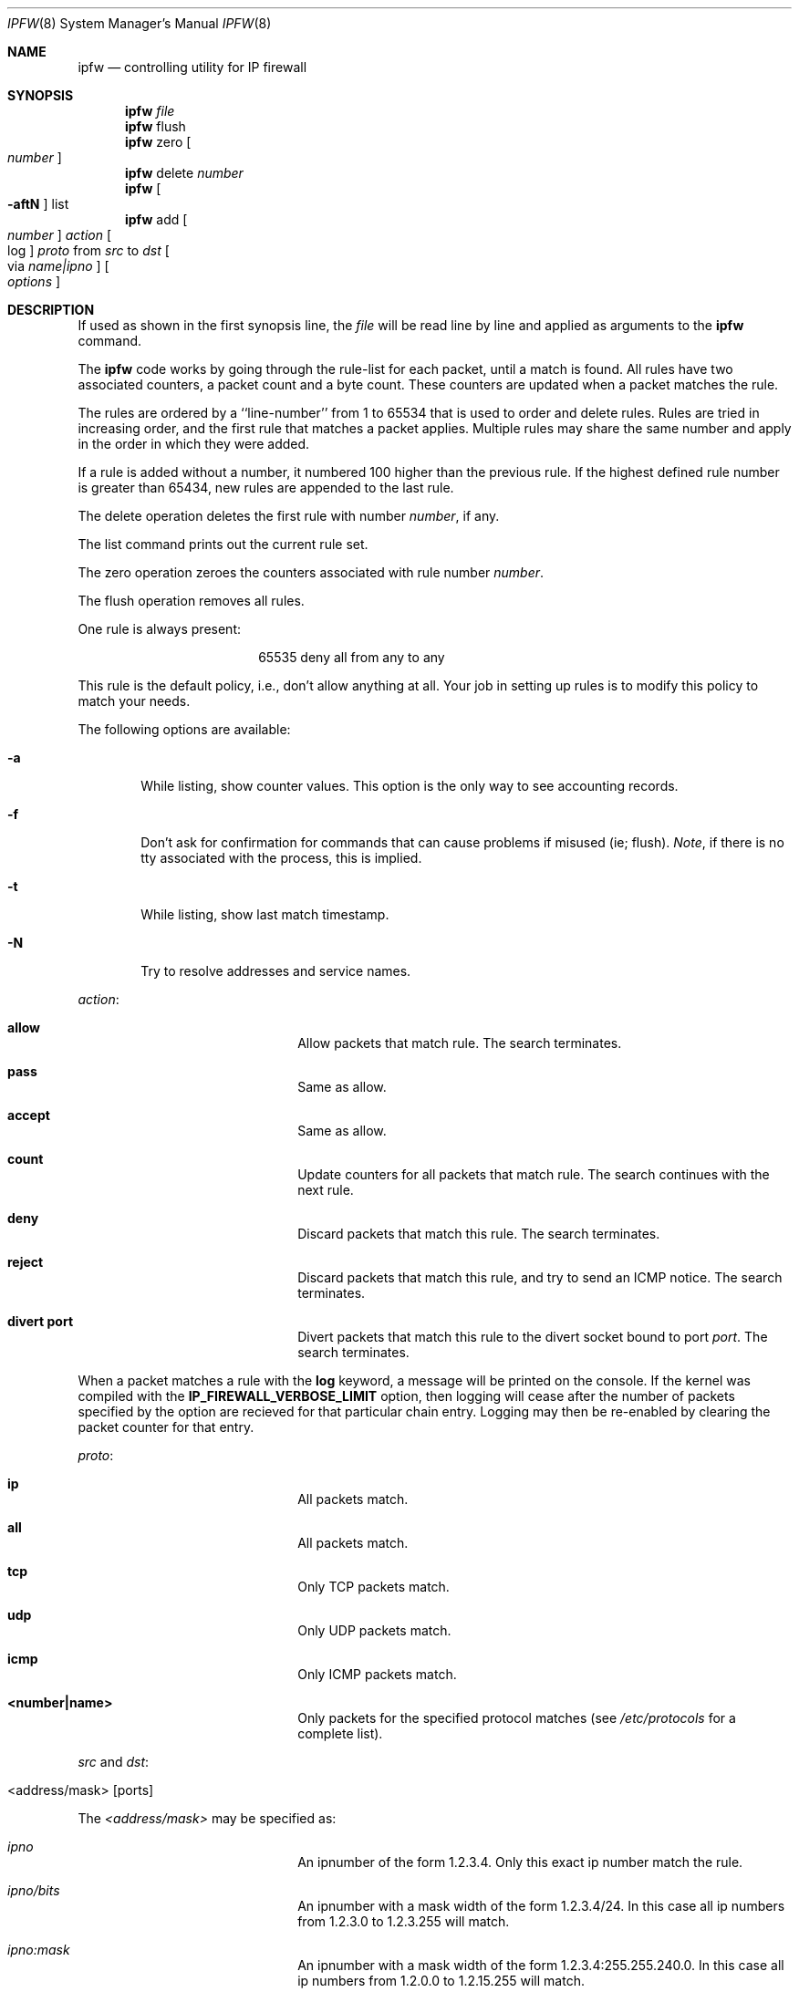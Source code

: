 .Dd July 20, 1996
.Dt IPFW 8 SMM
.Os FreeBSD
.Sh NAME
.Nm ipfw
.Nd controlling utility for IP firewall
.Sh SYNOPSIS
.Nm
.Ar file
.Nm ipfw
flush
.Nm ipfw
zero
.Oo
.Ar number
.Oc
.Nm ipfw
delete
.Ar number
.Nm ipfw
.Oo
.Fl aftN
.Oc
list
.Nm ipfw
add
.Oo
.Ar number
.Oc
.Ar action 
.Oo
log
.Oc
.Ar proto
from
.Ar src
to
.Ar dst
.Oo 
via
.Ar name|ipno
.Oc
.Oo 
.Ar options
.Oc
.Sh DESCRIPTION
If used as shown in the first synopsis line, the
.Ar file
will be read line by line and applied as arguments to the 
.Nm
command.
.Pp
The
.Nm
code works by going through the rule-list for each packet,
until a match is found.
All rules have two associated counters, a packet count and
a byte count.
These counters are updated when a packet matches the rule.
.Pp
The rules are ordered by a ``line-number'' from 1 to 65534 that is used
to order and delete rules. Rules are tried in increasing order, and the
first rule that matches a packet applies.
Multiple rules may share the same number and apply in
the order in which they were added.
.Pp
If a rule is added without a number, it numbered 100 higher
than the previous rule. If the highest defined rule number is
greater than 65434, new rules are appended to the last rule.
.Pp
The delete operation deletes the first rule with number
.Ar number ,
if any.
.Pp
The list command prints out the current rule set.
.Pp
The zero operation zeroes the counters associated with rule number
.Ar number .
.Pp
The flush operation removes all rules.
.Pp
One rule is always present:
.Bd -literal -offset center
65535 deny all from any to any
.Ed

This rule is the default policy, i.e., don't allow anything at all.
Your job in setting up rules is to modify this policy to match your needs.
.Pp
The following options are available:
.Bl -tag -width flag
.It Fl a
While listing, show counter values. This option is the only way to see
accounting records.
.It Fl f
Don't ask for confirmation for commands that can cause problems if misused
(ie; flush).
.Ar Note ,
if there is no tty associated with the process, this is implied.
.It Fl t
While listing, show last match timestamp.
.It Fl N
Try to resolve addresses and service names.
.El
.Pp
.Ar action :
.Bl -hang -offset flag -width 1234567890123456
.It Nm allow
Allow packets that match rule.
The search terminates.
.It Nm pass
Same as allow.
.It Nm accept
Same as allow.
.It Nm count
Update counters for all packets that match rule.
The search continues with the next rule.
.It Nm deny
Discard packets that match this rule.
The search terminates.
.It Nm reject
Discard packets that match this rule, and try to send an ICMP notice.
The search terminates.
.It Nm divert port
Divert packets that match this rule to the divert socket bound to port
.Ar port .
The search terminates.
.El
.Pp
When a packet matches a rule with the
.Nm log
keyword, a message will be printed on the console.
If the kernel was compiled with the
.Nm IP_FIREWALL_VERBOSE_LIMIT
option, then logging will cease after the number of packets
specified by the option are recieved for that particular
chain entry.  Logging may then be re-enabled by clearing
the packet counter for that entry.
.Pp
.Ar proto :
.Bl -hang -offset flag -width 1234567890123456
.It Nm ip
All packets match.
.It Nm all
All packets match.
.It Nm tcp
Only TCP packets match.
.It Nm udp
Only UDP packets match.
.It Nm icmp
Only ICMP packets match.
.It Nm <number|name>
Only packets for the specified protocol matches (see
.Pa /etc/protocols
for a complete list).
.El
.Pp
.Ar src 
and
.Ar dst :
.Pp
.Bl -hang -offset flag
.It <address/mask> [ports]
.El
.Pp
The
.Em <address/mask>
may be specified as:
.Bl -hang -offset flag -width 1234567890123456
.It Ar ipno
An ipnumber of the form 1.2.3.4.
Only this exact ip number match the rule.
.It Ar ipno/bits
An ipnumber with a mask width of the form 1.2.3.4/24.
In this case all ip numbers from 1.2.3.0 to 1.2.3.255 will match.
.It Ar ipno:mask
An ipnumber with a mask width of the form 1.2.3.4:255.255.240.0.
In this case all ip numbers from 1.2.0.0 to 1.2.15.255 will match.
.El
.Pp
With the TCP and UDP
.Em protocols ,
an optional
.Em port
may be specified as:
.Pp
.Bl -hang -offset flag
.It Ns {port|port-port} Ns Op ,port Ns Op ,...
.El
.Pp
Service names (from 
.Pa /etc/services )
may not be used instead of a numeric port value.
Also, note that a range may only be specified as the first value,
and the port list is limited to
.Nm IP_FW_MAX_PORTS
(as defined in /usr/src/sys/netinet/ip_fw.h)
ports.
.Pp
If ``via''
.Ar name
is specified, only packets received via or on their way out of an interface
matching
.Ar name
will match this rule.
.Pp
If ``via''
.Ar ipno
is specified, only packets received via or on their way out of an interface
having the address
.Ar ipno
will match this rule.
.Pp
.Ar options :
.Bl -hang -offset flag -width 1234567890123456
.It frag
Matches if the packet is a fragment and this is not the first fragment
of the datagram.
.It in
Matches if this packet was on the way in.
.It out
Matches if this packet was on the way out.
.It ipoptions Ar spec
Matches if the IP header contains the comma separated list of 
options specified in
.Ar spec .
The supported IP options are:
.Nm ssrr 
(strict source route),
.Nm lsrr 
(loose source route),
.Nm rr 
(record packet route), and
.Nm ts 
(timestamp).
The absence of a particular option may be denoted
with a ``!''.
.It established
Matches packets that have the RST or ACK bits set.
TCP packets only.
.It setup
Matches packets that have the SYN bit set but no ACK bit.
TCP packets only.
.It tcpflags Ar spec
Matches if the TCP header contains the comma separated list of
flags specified in
.Ar spec .
The supported TCP flags are:
.Nm fin ,
.Nm syn ,
.Nm rst ,
.Nm psh ,
.Nm ack ,
and
.Nm urg .
The absence of a particular flag may be denoted
with a ``!''.
.It icmptypes Ar types
Matches if the ICMP type is in the list
.Ar types .
The list may be specified as any combination of ranges
or individual types separated by commas.
.El
.Sh CHECKLIST
Here are some important points to consider when designing your
rules:
.Bl -bullet -hang -offset flag -width 1234567890123456
.It 
Remember that you filter both packets going in and out.
Most connections need packets going in both directions.
.It
Remember to test very carefully.
It is a good idea to be near the console when doing this.
.It
Don't forget the loopback interface.
.El
.Sh FINE POINTS
There is one kind of packet that the firewall will always discard,
that is an IP fragment with a fragment offset of one.
This is a valid packet, but it only has one use, to try to circumvent
firewalls.
.Pp
If you are logged in over a network, loading the LKM version of
.Nm
is probably not as straightforward as you would think.
I recommend this command line:
.Bd -literal -offset center
modload /lkm/ipfw_mod.o && \e
ipfw add 32000 allow all from any to any
.Ed

Along the same lines, doing an
.Bd -literal -offset center
ipfw flush
.Ed

in similar surroundings is also a bad idea.
.Sh PACKET DIVERSION
A divert socket bound to the specified port will receive all packets diverted
to that port; see
.Xr divert 4 .
If no socket is bound to the destination port, or if the kernel
wasn't compiled with divert socket support, diverted packets are dropped.
.Sh EXAMPLES
This command adds an entry which denies all tcp packets from
.Em hacker.evil.org
to the telnet port of
.Em wolf.tambov.su
from being forwarded by the host:
.Pp
.Dl ipfw add deny tcp from hacker.evil.org to wolf.tambov.su 23
.Pp 
This one disallows any connection from the entire hackers network to
my host:
.Pp
.Dl ipfw addf deny all from 123.45.67.0/24 to my.host.org
.Pp
Here is good usage of list command to see accounting records:
.Pp
.Dl ipfw -at l
.Pp
or in short form
.Pp
.Dl ipfw -a l
.Pp
This rule diverts all incoming packets from 192.168.2.0/24 to divert port 5000:
.Pp
.Dl ipfw divert 5000 all from 192.168.2.0/24 to any in
.Sh SEE ALSO
.Xr divert 4 ,
.Xr ip 4 ,
.Xr ipfirewall 4 ,
.Xr protocols 5 ,
.Xr services 5 ,
.Xr reboot 8 ,
.Xr syslogd 8
.Sh BUGS
.Pp
.Em WARNING!!WARNING!!WARNING!!WARNING!!WARNING!!WARNING!!WARNING!!
.Pp
This program can put your computer in rather unusable state. When
using it for the first time, work on the console of the computer, and
do
.Em NOT
do anything you don't understand.
.Pp
When manipulating/adding chain entries, service and protocol names are
not accepted.
.Sh AUTHORS
Ugen J. S. Antsilevich,
Poul-Henning Kamp,
Alex Nash,
Archie Cobbs.
API based upon code written by Daniel Boulet for BSDI.
.Sh HISTORY
.Nm
first appeared in
.Fx 2.0 .

